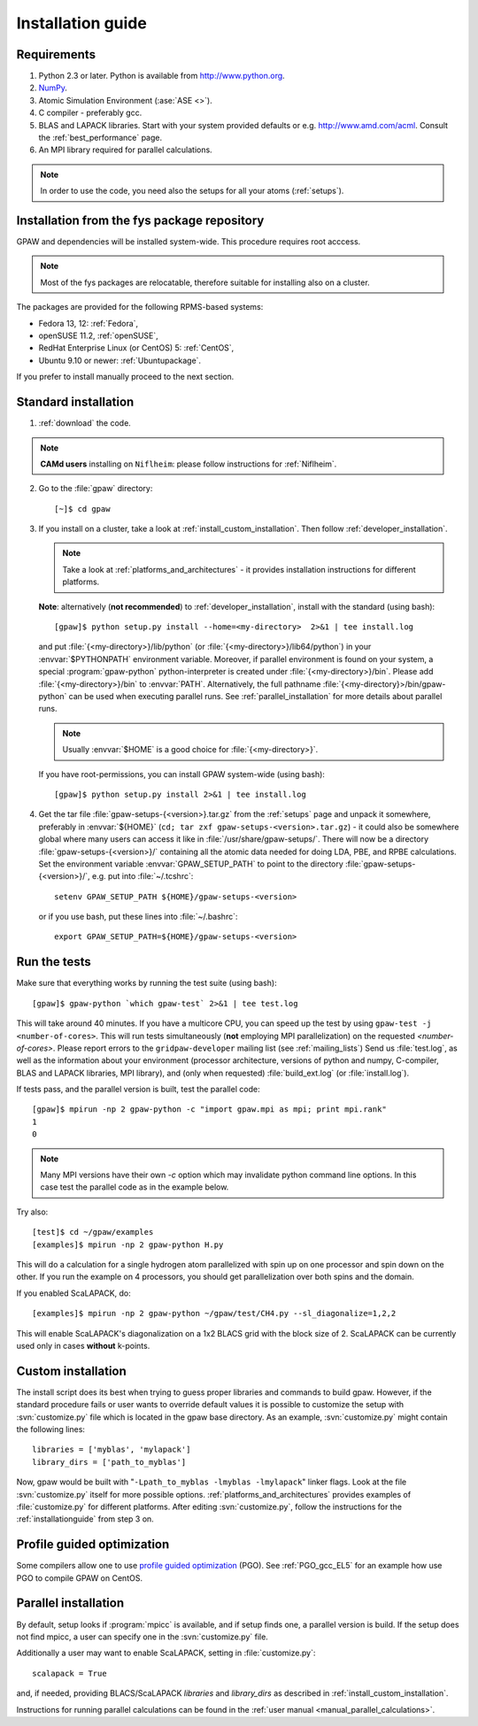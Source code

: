 .. _installationguide:

==================
Installation guide
==================

Requirements
============

1) Python 2.3 or later.  Python is available from http://www.python.org.

2) NumPy_.

3) Atomic Simulation Environment (:ase:`ASE <>`).

4) C compiler - preferably gcc.

5) BLAS and LAPACK libraries. Start with your system provided defaults or e.g. http://www.amd.com/acml.
   Consult the :ref:`best_performance` page.

6) An MPI library required for parallel calculations.

.. note::

   In order to use the code, you need also the setups for all your atoms (:ref:`setups`).

.. _NumPy: http://numpy.scipy.org/

Installation from the fys package repository
============================================

GPAW and dependencies will be installed system-wide. This procedure requires root acccess.

.. note::

   Most of the fys packages are relocatable, therefore suitable for installing also on a cluster.

The packages are provided for the following RPMS-based systems:

- Fedora 13, 12: :ref:`Fedora`,

- openSUSE 11.2, :ref:`openSUSE`,

- RedHat Enterprise Linux (or CentOS) 5: :ref:`CentOS`,

- Ubuntu 9.10 or newer: :ref:`Ubuntupackage`.

If you prefer to install manually proceed to the next section.

Standard installation
=====================

1) :ref:`download` the code.

.. note::

   **CAMd users** installing on ``Niflheim``: please follow instructions for :ref:`Niflheim`.

2) Go to the :file:`gpaw` directory::

     [~]$ cd gpaw

3) If you install on a cluster,
   take a look at :ref:`install_custom_installation`.
   Then follow :ref:`developer_installation`.

   .. note::

       Take a look at :ref:`platforms_and_architectures` - it provides
       installation instructions for different platforms.

   **Note**: alternatively (**not recommended**) to
   :ref:`developer_installation`, install with the standard (using bash)::

     [gpaw]$ python setup.py install --home=<my-directory>  2>&1 | tee install.log

   and put :file:`{<my-directory>}/lib/python` (or
   :file:`{<my-directory>}/lib64/python`) in your :envvar:`$PYTHONPATH` 
   environment variable.  Moreover, if parallel environment is found on your system,
   a special :program:`gpaw-python` python-interpreter is created under
   :file:`{<my-directory>}/bin`. Please add
   :file:`{<my-directory>}/bin` to :envvar:`PATH`. Alternatively, the full pathname
   :file:`{<my-directory}>/bin/gpaw-python` can be used when executing
   parallel runs. See :ref:`parallel_installation` for more details about
   parallel runs.

   .. note::

     Usually :envvar:`$HOME` is a good choice for :file:`{<my-directory>}`.

   If you have root-permissions, you can install GPAW system-wide (using bash)::

     [gpaw]$ python setup.py install 2>&1 | tee install.log

4) Get the tar file :file:`gpaw-setups-{<version>}.tar.gz` from the 
   :ref:`setups` page
   and unpack it somewhere, preferably in :envvar:`${HOME}`
   (``cd; tar zxf gpaw-setups-<version>.tar.gz``) - it could
   also be somewhere global where
   many users can access it like in :file:`/usr/share/gpaw-setups/`.  There will
   now be a directory :file:`gpaw-setups-{<version>}/` containing all the
   atomic data needed for doing LDA, PBE, and RPBE calculations.  Set the
   environment variable :envvar:`GPAW_SETUP_PATH` to point to the directory
   :file:`gpaw-setups-{<version>}/`, e.g. put into :file:`~/.tcshrc`::

    setenv GPAW_SETUP_PATH ${HOME}/gpaw-setups-<version>

   or if you use bash, put these lines into :file:`~/.bashrc`::

    export GPAW_SETUP_PATH=${HOME}/gpaw-setups-<version>

.. _running_tests:

Run the tests
=============

Make sure that everything works by running the test suite (using bash)::

  [gpaw]$ gpaw-python `which gpaw-test` 2>&1 | tee test.log

This will take around 40 minutes.  If you have a multicore CPU, you
can speed up the test by using ``gpaw-test -j <number-of-cores>``.
This will run tests simultaneously (**not** employing MPI parallelization)
on the requested `<number-of-cores>`.
Please report errors to the ``gridpaw-developer`` mailing list (see
:ref:`mailing_lists`) Send us :file:`test.log`, as well as the
information about your environment (processor architecture, versions
of python and numpy, C-compiler, BLAS and LAPACK libraries, MPI
library), and (only when requested) :file:`build_ext.log`
(or :file:`install.log`).

If tests pass, and the parallel version is built, test the parallel code::

  [gpaw]$ mpirun -np 2 gpaw-python -c "import gpaw.mpi as mpi; print mpi.rank"
  1
  0

.. note::

   Many MPI versions have their own `-c` option which may
   invalidate python command line options. In this case
   test the parallel code as in the example below.

Try also::

  [test]$ cd ~/gpaw/examples
  [examples]$ mpirun -np 2 gpaw-python H.py

This will do a calculation for a single hydrogen atom parallelized
with spin up on one processor and spin down on the other.  If you run
the example on 4 processors, you should get parallelization over both
spins and the domain.

If you enabled ScaLAPACK, do::

  [examples]$ mpirun -np 2 gpaw-python ~/gpaw/test/CH4.py --sl_diagonalize=1,2,2

This will enable ScaLAPACK's diagonalization on a 1x2 BLACS grid
with the block size of 2. ScaLAPACK can be currently used
only in cases **without** k-points.

.. _install_custom_installation:

Custom installation
===================

The install script does its best when trying to guess proper libraries
and commands to build gpaw. However, if the standard procedure fails
or user wants to override default values it is possible to customize
the setup with :svn:`customize.py` file which is located in the gpaw base
directory. As an example, :svn:`customize.py` might contain the following
lines::

  libraries = ['myblas', 'mylapack']
  library_dirs = ['path_to_myblas']

Now, gpaw would be built with "``-Lpath_to_myblas -lmyblas
-lmylapack``" linker flags. Look at the file :svn:`customize.py`
itself for more possible options.  :ref:`platforms_and_architectures`
provides examples of :file:`customize.py` for different platforms.
After editing :svn:`customize.py`, follow the instructions for the
:ref:`installationguide` from step 3 on.

.. _PGO:

Profile guided optimization
===========================

Some compilers allow one to use
`profile guided optimization <http://en.wikipedia.org/wiki/Profile-guided_optimization>`_ (PGO).
See :ref:`PGO_gcc_EL5` for an example how use PGO to compile GPAW on CentOS.

.. _parallel_installation:

Parallel installation
=====================

By default, setup looks if :program:`mpicc` is available, and if setup
finds one, a parallel version is build. If the setup does not find
mpicc, a user can specify one in the :svn:`customize.py` file.

Additionally a user may want to enable ScaLAPACK, setting in
:file:`customize.py`::

 scalapack = True

and, if needed, providing BLACS/ScaLAPACK `libraries` and `library_dirs`
as described in :ref:`install_custom_installation`.

Instructions for running parallel calculations can be found in the
:ref:`user manual <manual_parallel_calculations>`.
